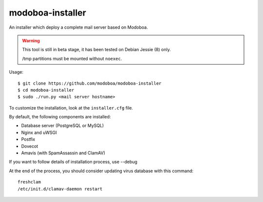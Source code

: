 modoboa-installer
=================

An installer which deploy a complete mail server based on Modoboa.

.. warning::

   This tool is still in beta stage, it has been tested on Debian
   Jessie (8) only.

   /tmp partitions must be mounted without ``noexec``.

Usage::

  $ git clone https://github.com/modoboa/modoboa-installer
  $ cd modoboa-installer
  $ sudo ./run.py <mail server hostname>

To customize the installation, look at the ``installer.cfg`` file.

By default, the following components are installed:

* Database server (PostgreSQL or MySQL)
* Nginx and uWSGI
* Postfix
* Dovecot
* Amavis (with SpamAssassin and ClamAV)  

If you want to follow details of installation process, use --debug

At the end of the process, you should consider updating virus database with this command:: 

  freshclam
  /etc/init.d/clamav-daemon restart
